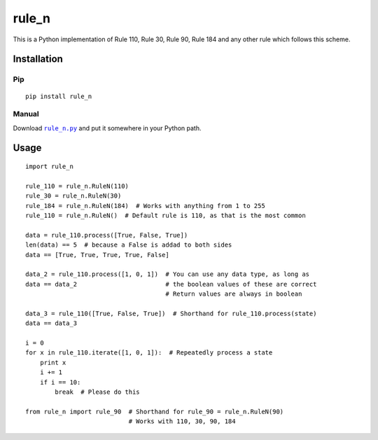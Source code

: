 ========
 rule_n
========

.. image:: https://travis-ci.org/randomdude999/rule_n.svg
   :target: https://travis-ci.org/randomdude999/rule_n
   :alt: Travis CI
.. image:: https://coveralls.io/repos/github/randomdude999/rule_n/badge.svg 
   :target: https://coveralls.io/github/randomdude999/rule_n
   :alt: Coveralls
.. image:: https://codeclimate.com/github/randomdude999/rule_n/badges/gpa.svg
   :target: https://codeclimate.com/github/randomdude999/rule_n
   :alt: Code Climate
.. image:: https://img.shields.io/pypi/v/rule_n.svg
   :target: https://pypi.python.org/pypi/rule_n
   :alt: PyPI
.. image:: https://img.shields.io/pypi/dm/rule_n.svg
   :target: https://pypi.python.org/pypi/rule_n#downloads
   :alt: Downloads
.. image:: https://img.shields.io/pypi/l/rule_n.svg
   :target: http://www.gnu.org/licenses/gpl-3.0.txt
   :alt: License
.. image:: https://img.shields.io/github/issues-raw/randomdude999/rule_n.svg
   :target: https://github.com/randomdude999/rule_n/issues
   :alt: Issues

This is a Python implementation of Rule 110, Rule 30, Rule 90, Rule 184 and any other rule which follows this scheme.

Installation
============

Pip
---

::

  pip install rule_n

Manual
------

Download |rule_n.py|_ and put it somewhere in your Python path.

.. |rule_n.py| replace:: ``rule_n.py``
.. _rule_n.py: https://raw.githubusercontent.com/randomdude999/rule_n/master/rule_n.py

Usage
=====

::

 import rule_n

 rule_110 = rule_n.RuleN(110)
 rule_30 = rule_n.RuleN(30)
 rule_184 = rule_n.RuleN(184)  # Works with anything from 1 to 255
 rule_110 = rule_n.RuleN()  # Default rule is 110, as that is the most common

 data = rule_110.process([True, False, True]) 
 len(data) == 5  # because a False is addad to both sides
 data == [True, True, True, True, False]

 data_2 = rule_110.process([1, 0, 1])  # You can use any data type, as long as
 data == data_2                        # the boolean values of these are correct
                                       # Return values are always in boolean

 data_3 = rule_110([True, False, True])  # Shorthand for rule_110.process(state)
 data == data_3

 i = 0
 for x in rule_110.iterate([1, 0, 1]):  # Repeatedly process a state
     print x
     i += 1
     if i == 10:
         break  # Please do this

 from rule_n import rule_90  # Shorthand for rule_90 = rule_n.RuleN(90)
                             # Works with 110, 30, 90, 184
